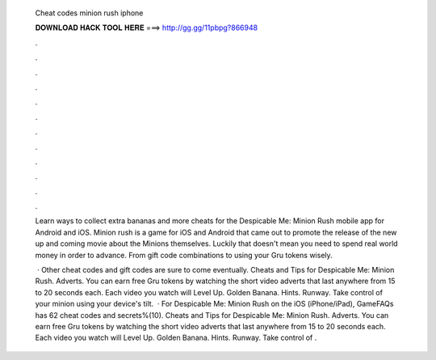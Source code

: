  Cheat codes minion rush iphone
  
  
  
  𝐃𝐎𝐖𝐍𝐋𝐎𝐀𝐃 𝐇𝐀𝐂𝐊 𝐓𝐎𝐎𝐋 𝐇𝐄𝐑𝐄 ===> http://gg.gg/11pbpg?866948
  
  
  
  .
  
  
  
  .
  
  
  
  .
  
  
  
  .
  
  
  
  .
  
  
  
  .
  
  
  
  .
  
  
  
  .
  
  
  
  .
  
  
  
  .
  
  
  
  .
  
  
  
  .
  
  Learn ways to collect extra bananas and more cheats for the Despicable Me: Minion Rush mobile app for Android and iOS. Minion rush is a game for iOS and Android that came out to promote the release of the new up and coming movie about the Minions themselves. Luckily that doesn't mean you need to spend real world money in order to advance. From gift code combinations to using your Gru tokens wisely.
  
   · Other cheat codes and gift codes are sure to come eventually. Cheats and Tips for Despicable Me: Minion Rush. Adverts. You can earn free Gru tokens by watching the short video adverts that last anywhere from 15 to 20 seconds each. Each video you watch will Level Up. Golden Banana. Hints. Runway. Take control of your minion using your device's tilt.  · For Despicable Me: Minion Rush on the iOS (iPhone/iPad), GameFAQs has 62 cheat codes and secrets%(10). Cheats and Tips for Despicable Me: Minion Rush. Adverts. You can earn free Gru tokens by watching the short video adverts that last anywhere from 15 to 20 seconds each. Each video you watch will Level Up. Golden Banana. Hints. Runway. Take control of .
